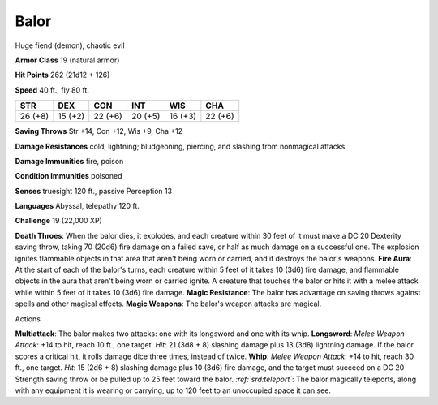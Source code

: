 
.. _srd:balor:

Balor
-----

Huge fiend (demon), chaotic evil

**Armor Class** 19 (natural armor)

**Hit Points** 262 (21d12 + 126)

**Speed** 40 ft., fly 80 ft.

+-----------+-----------+-----------+-----------+-----------+-----------+
| STR       | DEX       | CON       | INT       | WIS       | CHA       |
+===========+===========+===========+===========+===========+===========+
| 26 (+8)   | 15 (+2)   | 22 (+6)   | 20 (+5)   | 16 (+3)   | 22 (+6)   |
+-----------+-----------+-----------+-----------+-----------+-----------+

**Saving Throws** Str +14, Con +12, Wis +9, Cha +12

**Damage Resistances** cold, lightning; bludgeoning, piercing, and
slashing from nonmagical attacks

**Damage Immunities** fire, poison

**Condition Immunities** poisoned

**Senses** truesight 120 ft., passive Perception 13

**Languages** Abyssal, telepathy 120 ft.

**Challenge** 19 (22,000 XP)

**Death Throes**: When the balor dies, it explodes, and each creature
within 30 feet of it must make a DC 20 Dexterity saving throw, taking 70
(20d6) fire damage on a failed save, or half as much damage on a
successful one. The explosion ignites flammable objects in that area
that aren't being worn or carried, and it destroys the balor's weapons.
**Fire Aura**: At the start of each of the balor's turns, each creature
within 5 feet of it takes 10 (3d6) fire damage, and flammable objects in
the aura that aren't being worn or carried ignite. A creature that
touches the balor or hits it with a melee attack while within 5 feet of
it takes 10 (3d6) fire damage. **Magic Resistance**: The balor has
advantage on saving throws against spells and other magical effects.
**Magic Weapons**: The balor's weapon attacks are magical.

Actions

**Multiattack**: The balor makes two attacks: one with its longsword and
one with its whip. **Longsword**: *Melee Weapon Attack*: +14 to hit,
reach 10 ft., one target. *Hit*: 21 (3d8 + 8) slashing damage plus 13
(3d8) lightning damage. If the balor scores a critical hit, it rolls
damage dice three times, instead of twice. **Whip**: *Melee Weapon
Attack*: +14 to hit, reach 30 ft., one target. *Hit*: 15 (2d6 + 8)
slashing damage plus 10 (3d6) fire damage, and the target must succeed
on a DC 20 Strength saving throw or be pulled up to 25 feet toward the
balor. *:ref:`srd:teleport`*: The balor magically teleports, along with any
equipment it is wearing or carrying, up to 120 feet to an unoccupied
space it can see.
